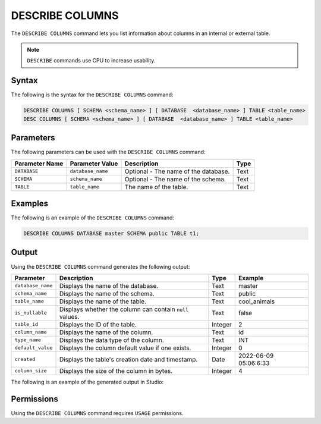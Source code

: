 .. _describe_columns:

****************
DESCRIBE COLUMNS
****************

The ``DESCRIBE COLUMNS`` command lets you list information about columns in an internal or external table.

.. note:: ``DESCRIBE`` commands use CPU to increase usability.

Syntax
======

The following is the syntax for the ``DESCRIBE COLUMNS`` command:

.. code-block:: postgres

   DESCRIBE COLUMNS [ SCHEMA <schema_name> ] [ DATABASE  <database_name> ] TABLE <table_name>
   DESC COLUMNS [ SCHEMA <schema_name> ] [ DATABASE  <database_name> ] TABLE <table_name>

Parameters
==========

The following parameters can be used with the ``DESCRIBE COLUMNS`` command:

.. list-table:: 
   :widths: auto
   :header-rows: 1
   
   * - Parameter Name
     - Parameter Value
     - Description
     - Type
   * - ``DATABASE``
     - ``database_name``
     - Optional - The name of the database.
     - Text
   * - ``SCHEMA``
     - ``schema_name``
     - Optional - The name of the schema.
     - Text
   * - ``TABLE``
     - ``table_name``
     - The name of the table.
     - Text
	 
Examples
========

The following is an example of the ``DESCRIBE COLUMNS`` command:

.. code-block:: postgres

   DESCRIBE COLUMNS DATABASE master SCHEMA public TABLE t1;
   	 
Output
======

Using the ``DESCRIBE COLUMNS`` command generates the following output:

.. list-table:: 
   :widths: auto
   :header-rows: 1
   
   * - Parameter
     - Description
     - Type
     - Example
   * - ``database_name``
     - Displays the name of the database.
     - Text
     - master
   * - ``schema_name``
     - Displays the name of the schema.
     - Text
     - public
   * - ``table_name``
     - Displays the name of the table.
     - Text
     - cool_animals
   * - ``is_nullable``
     - Displays whether the column can contain ``null`` values.
     - Text
     - false	 
   * - ``table_id``
     - Displays the ID of the table.
     - Integer
     - 2		 
   * - ``column_name``
     - Displays the name of the column.
     - Text
     - id
   * - ``type_name``
     - Displays the data type of the column.
     - Text
     - INT
   * - ``default_value``
     - Displays the column default value if one exists.
     - Integer
     - 0
   * - ``created``
     - Displays the table's creation date and timestamp.
     - Date
     - 2022-06-09 05:06:6:33	 
   * - ``column_size``
     - Displays the size of the column in bytes.
     - Integer
     - 4 	 

The following is an example of the generated output in Studio:

.. image:: /_static/images/describe_columns.png

Permissions
===========

Using the ``DESCRIBE COLUMNS`` command requires ``USAGE`` permissions.